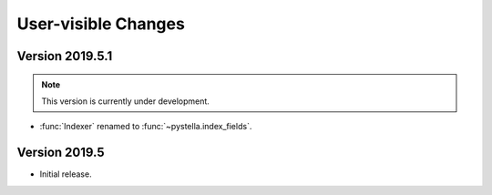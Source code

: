 User-visible Changes
====================

Version 2019.5.1
--------------

.. note::

    This version is currently under development.

* :func:`Indexer` renamed to :func:`~pystella.index_fields`.

Version 2019.5
--------------

* Initial release.
